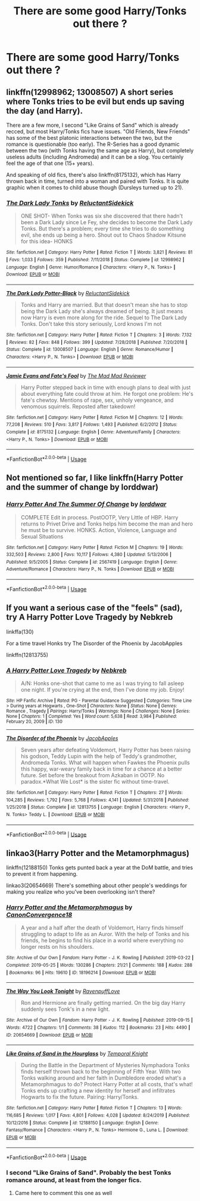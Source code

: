 #+TITLE: There are some good Harry/Tonks out there ?

* There are some good Harry/Tonks out there ?
:PROPERTIES:
:Author: DirtyDancer15
:Score: 7
:DateUnix: 1593728151.0
:DateShort: 2020-Jul-03
:FlairText: Request
:END:

** linkffn(12998962; 13008507) A short series where Tonks tries to be evil but ends up saving the day (and Harry).

There are a few more, I second "Like Grains of Sand" which is already recced, but most Harry/Tonks fics have issues. "Old Friends, New Friends" has some of the best platonic interactions between the two, but the romance is questionable (too early). The R-Series has a good dynamic between the two (with Tonks having the same age as Harry), but completely useless adults (including Andromeda) and it can be a slog. You certainly feel the age of that one (15+ years).

And speaking of old fics, there's also linkffn(8175132), which has Harry thrown back in time, turned into a woman and paired with Tonks. It is quite graphic when it comes to child abuse though (Dursleys turned up to 21).
:PROPERTIES:
:Author: Hellstrike
:Score: 3
:DateUnix: 1593736276.0
:DateShort: 2020-Jul-03
:END:

*** [[https://www.fanfiction.net/s/12998962/1/][*/The Dark Lady Tonks/*]] by [[https://www.fanfiction.net/u/1094154/ReluctantSidekick][/ReluctantSidekick/]]

#+begin_quote
  ONE SHOT- When Tonks was six she discovered that there hadn't been a Dark Lady since Le Fey, she decides to become the Dark Lady Tonks. But there's a problem; every time she tries to do something evil, she ends up being a hero. Shout out to Chaos Shadow Kitsune for this idea- HONKS
#+end_quote

^{/Site/:} ^{fanfiction.net} ^{*|*} ^{/Category/:} ^{Harry} ^{Potter} ^{*|*} ^{/Rated/:} ^{Fiction} ^{T} ^{*|*} ^{/Words/:} ^{3,821} ^{*|*} ^{/Reviews/:} ^{81} ^{*|*} ^{/Favs/:} ^{1,033} ^{*|*} ^{/Follows/:} ^{359} ^{*|*} ^{/Published/:} ^{7/11/2018} ^{*|*} ^{/Status/:} ^{Complete} ^{*|*} ^{/id/:} ^{12998962} ^{*|*} ^{/Language/:} ^{English} ^{*|*} ^{/Genre/:} ^{Humor/Romance} ^{*|*} ^{/Characters/:} ^{<Harry} ^{P.,} ^{N.} ^{Tonks>} ^{*|*} ^{/Download/:} ^{[[http://www.ff2ebook.com/old/ffn-bot/index.php?id=12998962&source=ff&filetype=epub][EPUB]]} ^{or} ^{[[http://www.ff2ebook.com/old/ffn-bot/index.php?id=12998962&source=ff&filetype=mobi][MOBI]]}

--------------

[[https://www.fanfiction.net/s/13008507/1/][*/The Dark Lady Potter-Black/*]] by [[https://www.fanfiction.net/u/1094154/ReluctantSidekick][/ReluctantSidekick/]]

#+begin_quote
  Tonks and Harry are married. But that doesn't mean she has to stop being the Dark Lady she's always dreamed of being. It just means now Harry is even more along for the ride. Sequel to The Dark Lady Tonks. Don't take this story seriously, Lord knows I'm not
#+end_quote

^{/Site/:} ^{fanfiction.net} ^{*|*} ^{/Category/:} ^{Harry} ^{Potter} ^{*|*} ^{/Rated/:} ^{Fiction} ^{T} ^{*|*} ^{/Chapters/:} ^{3} ^{*|*} ^{/Words/:} ^{7,132} ^{*|*} ^{/Reviews/:} ^{82} ^{*|*} ^{/Favs/:} ^{848} ^{*|*} ^{/Follows/:} ^{399} ^{*|*} ^{/Updated/:} ^{7/28/2018} ^{*|*} ^{/Published/:} ^{7/20/2018} ^{*|*} ^{/Status/:} ^{Complete} ^{*|*} ^{/id/:} ^{13008507} ^{*|*} ^{/Language/:} ^{English} ^{*|*} ^{/Genre/:} ^{Romance/Humor} ^{*|*} ^{/Characters/:} ^{<Harry} ^{P.,} ^{N.} ^{Tonks>} ^{*|*} ^{/Download/:} ^{[[http://www.ff2ebook.com/old/ffn-bot/index.php?id=13008507&source=ff&filetype=epub][EPUB]]} ^{or} ^{[[http://www.ff2ebook.com/old/ffn-bot/index.php?id=13008507&source=ff&filetype=mobi][MOBI]]}

--------------

[[https://www.fanfiction.net/s/8175132/1/][*/Jamie Evans and Fate's Fool/*]] by [[https://www.fanfiction.net/u/699762/The-Mad-Mad-Reviewer][/The Mad Mad Reviewer/]]

#+begin_quote
  Harry Potter stepped back in time with enough plans to deal with just about everything fate could throw at him. He forgot one problem: He's fate's chewtoy. Mentions of rape, sex, unholy vengeance, and venomous squirrels. Reposted after takedown!
#+end_quote

^{/Site/:} ^{fanfiction.net} ^{*|*} ^{/Category/:} ^{Harry} ^{Potter} ^{*|*} ^{/Rated/:} ^{Fiction} ^{M} ^{*|*} ^{/Chapters/:} ^{12} ^{*|*} ^{/Words/:} ^{77,208} ^{*|*} ^{/Reviews/:} ^{510} ^{*|*} ^{/Favs/:} ^{3,817} ^{*|*} ^{/Follows/:} ^{1,493} ^{*|*} ^{/Published/:} ^{6/2/2012} ^{*|*} ^{/Status/:} ^{Complete} ^{*|*} ^{/id/:} ^{8175132} ^{*|*} ^{/Language/:} ^{English} ^{*|*} ^{/Genre/:} ^{Adventure/Family} ^{*|*} ^{/Characters/:} ^{<Harry} ^{P.,} ^{N.} ^{Tonks>} ^{*|*} ^{/Download/:} ^{[[http://www.ff2ebook.com/old/ffn-bot/index.php?id=8175132&source=ff&filetype=epub][EPUB]]} ^{or} ^{[[http://www.ff2ebook.com/old/ffn-bot/index.php?id=8175132&source=ff&filetype=mobi][MOBI]]}

--------------

*FanfictionBot*^{2.0.0-beta} | [[https://github.com/tusing/reddit-ffn-bot/wiki/Usage][Usage]]
:PROPERTIES:
:Author: FanfictionBot
:Score: 2
:DateUnix: 1593736294.0
:DateShort: 2020-Jul-03
:END:


** Not mentioned so far, I like linkffn(Harry Potter and the summer of change by lorddwar)
:PROPERTIES:
:Author: kdbvols
:Score: 2
:DateUnix: 1593741539.0
:DateShort: 2020-Jul-03
:END:

*** [[https://www.fanfiction.net/s/2567419/1/][*/Harry Potter And The Summer Of Change/*]] by [[https://www.fanfiction.net/u/708471/lorddwar][/lorddwar/]]

#+begin_quote
  COMPLETE Edit in process. PostOOTP, Very Little of HBP. Harry returns to Privet Drive and Tonks helps him become the man and hero he must be to survive. HONKS. Action, Violence, Language and Sexual Situations
#+end_quote

^{/Site/:} ^{fanfiction.net} ^{*|*} ^{/Category/:} ^{Harry} ^{Potter} ^{*|*} ^{/Rated/:} ^{Fiction} ^{M} ^{*|*} ^{/Chapters/:} ^{19} ^{*|*} ^{/Words/:} ^{332,503} ^{*|*} ^{/Reviews/:} ^{2,800} ^{*|*} ^{/Favs/:} ^{10,117} ^{*|*} ^{/Follows/:} ^{4,380} ^{*|*} ^{/Updated/:} ^{5/13/2006} ^{*|*} ^{/Published/:} ^{9/5/2005} ^{*|*} ^{/Status/:} ^{Complete} ^{*|*} ^{/id/:} ^{2567419} ^{*|*} ^{/Language/:} ^{English} ^{*|*} ^{/Genre/:} ^{Adventure/Romance} ^{*|*} ^{/Characters/:} ^{Harry} ^{P.,} ^{N.} ^{Tonks} ^{*|*} ^{/Download/:} ^{[[http://www.ff2ebook.com/old/ffn-bot/index.php?id=2567419&source=ff&filetype=epub][EPUB]]} ^{or} ^{[[http://www.ff2ebook.com/old/ffn-bot/index.php?id=2567419&source=ff&filetype=mobi][MOBI]]}

--------------

*FanfictionBot*^{2.0.0-beta} | [[https://github.com/tusing/reddit-ffn-bot/wiki/Usage][Usage]]
:PROPERTIES:
:Author: FanfictionBot
:Score: 1
:DateUnix: 1593741554.0
:DateShort: 2020-Jul-03
:END:


** If you want a serious case of the "feels" (sad), try A Harry Potter Love Tragedy by Nebkreb

linkffa(130)

For a time travel Honks try The Disorder of the Phoenix by JacobApples

linkffn(12813755)
:PROPERTIES:
:Author: reddog44mag
:Score: 1
:DateUnix: 1593729618.0
:DateShort: 2020-Jul-03
:END:

*** [[http://www.hpfanficarchive.com/stories/viewstory.php?sid=130][*/A Harry Potter Love Tragedy/*]] by [[http://www.hpfanficarchive.com/stories/viewuser.php?uid=430][/Nebkreb/]]

#+begin_quote
  A/N: Honks one-shot that came to me as I was trying to fall asleep one night. If you're crying at the end, then I've done my job. Enjoy!
#+end_quote

^{/Site/: HP Fanfic Archive *|* /Rated/: PG - Parental Guidance Suggested *|* /Categories/: Time Line > During years at Hogwarts , One-Shot *|* /Characters/: None *|* /Status/: None *|* /Genres/: Romance , Tragedy *|* /Pairings/: Harry/Tonks *|* /Warnings/: None *|* /Challenges/: None *|* /Series/: None *|* /Chapters/: 1 *|* /Completed/: Yes *|* /Word count/: 5,638 *|* /Read/: 3,984 *|* /Published/: February 20, 2009 *|* /ID/: 130}

--------------

[[https://www.fanfiction.net/s/12813755/1/][*/The Disorder of the Phoenix/*]] by [[https://www.fanfiction.net/u/4453643/JacobApples][/JacobApples/]]

#+begin_quote
  Seven years after defeating Voldemort, Harry Potter has been raising his godson, Teddy Lupin with the help of Teddy's grandmother, Andromeda Tonks. What will happen when Fawkes the Phoenix pulls this happy, war-weary family back in time for a chance at a better future. Set before the breakout from Azkaban in OOTP. No paradox.*What We Lost* is the sister fic without time-travel.
#+end_quote

^{/Site/:} ^{fanfiction.net} ^{*|*} ^{/Category/:} ^{Harry} ^{Potter} ^{*|*} ^{/Rated/:} ^{Fiction} ^{T} ^{*|*} ^{/Chapters/:} ^{27} ^{*|*} ^{/Words/:} ^{104,285} ^{*|*} ^{/Reviews/:} ^{1,792} ^{*|*} ^{/Favs/:} ^{5,768} ^{*|*} ^{/Follows/:} ^{4,141} ^{*|*} ^{/Updated/:} ^{5/31/2018} ^{*|*} ^{/Published/:} ^{1/25/2018} ^{*|*} ^{/Status/:} ^{Complete} ^{*|*} ^{/id/:} ^{12813755} ^{*|*} ^{/Language/:} ^{English} ^{*|*} ^{/Characters/:} ^{<Harry} ^{P.,} ^{N.} ^{Tonks>} ^{Teddy} ^{L.} ^{*|*} ^{/Download/:} ^{[[http://www.ff2ebook.com/old/ffn-bot/index.php?id=12813755&source=ff&filetype=epub][EPUB]]} ^{or} ^{[[http://www.ff2ebook.com/old/ffn-bot/index.php?id=12813755&source=ff&filetype=mobi][MOBI]]}

--------------

*FanfictionBot*^{2.0.0-beta} | [[https://github.com/tusing/reddit-ffn-bot/wiki/Usage][Usage]]
:PROPERTIES:
:Author: FanfictionBot
:Score: 1
:DateUnix: 1593729634.0
:DateShort: 2020-Jul-03
:END:


** linkao3(Harry Potter and the Metamorphmagus)

linkffn(12188150) Tonks gets punted back a year at the DoM battle, and tries to prevent it from happening.

linkao3(20654669) There's something about other people's weddings for making you realize who you've been overlooking isn't there?
:PROPERTIES:
:Author: horrorshowjack
:Score: 1
:DateUnix: 1593735062.0
:DateShort: 2020-Jul-03
:END:

*** [[https://archiveofourown.org/works/18196214][*/Harry Potter and the Metamorphmagus/*]] by [[https://www.archiveofourown.org/users/CanonConvergence18/pseuds/CanonConvergence18][/CanonConvergence18/]]

#+begin_quote
  A year and a half after the death of Voldemort, Harry finds himself struggling to adapt to life as an Auror. With the help of Tonks and his friends, he begins to find his place in a world where everything no longer rests on his shoulders.
#+end_quote

^{/Site/:} ^{Archive} ^{of} ^{Our} ^{Own} ^{*|*} ^{/Fandom/:} ^{Harry} ^{Potter} ^{-} ^{J.} ^{K.} ^{Rowling} ^{*|*} ^{/Published/:} ^{2019-03-22} ^{*|*} ^{/Completed/:} ^{2019-05-25} ^{*|*} ^{/Words/:} ^{130286} ^{*|*} ^{/Chapters/:} ^{21/21} ^{*|*} ^{/Comments/:} ^{188} ^{*|*} ^{/Kudos/:} ^{288} ^{*|*} ^{/Bookmarks/:} ^{96} ^{*|*} ^{/Hits/:} ^{19610} ^{*|*} ^{/ID/:} ^{18196214} ^{*|*} ^{/Download/:} ^{[[https://archiveofourown.org/downloads/18196214/Harry%20Potter%20and%20the.epub?updated_at=1588108156][EPUB]]} ^{or} ^{[[https://archiveofourown.org/downloads/18196214/Harry%20Potter%20and%20the.mobi?updated_at=1588108156][MOBI]]}

--------------

[[https://archiveofourown.org/works/20654669][*/The Way You Look Tonight/*]] by [[https://www.archiveofourown.org/users/RavenpuffLove/pseuds/RavenpuffLove][/RavenpuffLove/]]

#+begin_quote
  Ron and Hermione are finally getting married. On the big day Harry suddenly sees Tonk's in a new light.
#+end_quote

^{/Site/:} ^{Archive} ^{of} ^{Our} ^{Own} ^{*|*} ^{/Fandom/:} ^{Harry} ^{Potter} ^{-} ^{J.} ^{K.} ^{Rowling} ^{*|*} ^{/Published/:} ^{2019-09-15} ^{*|*} ^{/Words/:} ^{4722} ^{*|*} ^{/Chapters/:} ^{1/1} ^{*|*} ^{/Comments/:} ^{38} ^{*|*} ^{/Kudos/:} ^{112} ^{*|*} ^{/Bookmarks/:} ^{23} ^{*|*} ^{/Hits/:} ^{4490} ^{*|*} ^{/ID/:} ^{20654669} ^{*|*} ^{/Download/:} ^{[[https://archiveofourown.org/downloads/20654669/The%20Way%20You%20Look%20Tonight.epub?updated_at=1583366111][EPUB]]} ^{or} ^{[[https://archiveofourown.org/downloads/20654669/The%20Way%20You%20Look%20Tonight.mobi?updated_at=1583366111][MOBI]]}

--------------

[[https://www.fanfiction.net/s/12188150/1/][*/Like Grains of Sand in the Hourglass/*]] by [[https://www.fanfiction.net/u/1057022/Temporal-Knight][/Temporal Knight/]]

#+begin_quote
  During the Battle in the Department of Mysteries Nymphadora Tonks finds herself thrown back to the beginning of Fifth Year. With two Tonks walking around and her faith in Dumbledore eroded what's a Metamorphmagus to do? Protect Harry Potter at all costs, that's what! Tonks ends up crafting a new identity for herself and infiltrates Hogwarts to fix the future. Pairing: Harry/Tonks.
#+end_quote

^{/Site/:} ^{fanfiction.net} ^{*|*} ^{/Category/:} ^{Harry} ^{Potter} ^{*|*} ^{/Rated/:} ^{Fiction} ^{T} ^{*|*} ^{/Chapters/:} ^{13} ^{*|*} ^{/Words/:} ^{116,685} ^{*|*} ^{/Reviews/:} ^{1,017} ^{*|*} ^{/Favs/:} ^{4,801} ^{*|*} ^{/Follows/:} ^{4,028} ^{*|*} ^{/Updated/:} ^{8/24/2019} ^{*|*} ^{/Published/:} ^{10/12/2016} ^{*|*} ^{/Status/:} ^{Complete} ^{*|*} ^{/id/:} ^{12188150} ^{*|*} ^{/Language/:} ^{English} ^{*|*} ^{/Genre/:} ^{Fantasy/Romance} ^{*|*} ^{/Characters/:} ^{<Harry} ^{P.,} ^{N.} ^{Tonks>} ^{Hermione} ^{G.,} ^{Luna} ^{L.} ^{*|*} ^{/Download/:} ^{[[http://www.ff2ebook.com/old/ffn-bot/index.php?id=12188150&source=ff&filetype=epub][EPUB]]} ^{or} ^{[[http://www.ff2ebook.com/old/ffn-bot/index.php?id=12188150&source=ff&filetype=mobi][MOBI]]}

--------------

*FanfictionBot*^{2.0.0-beta} | [[https://github.com/tusing/reddit-ffn-bot/wiki/Usage][Usage]]
:PROPERTIES:
:Author: FanfictionBot
:Score: 3
:DateUnix: 1593735089.0
:DateShort: 2020-Jul-03
:END:


*** I second "Like Grains of Sand". Probably the best Tonks romance around, at least from the longer fics.
:PROPERTIES:
:Author: Hellstrike
:Score: 2
:DateUnix: 1593735865.0
:DateShort: 2020-Jul-03
:END:

**** Came here to comment this one as well
:PROPERTIES:
:Author: kdbvols
:Score: 1
:DateUnix: 1593741482.0
:DateShort: 2020-Jul-03
:END:
